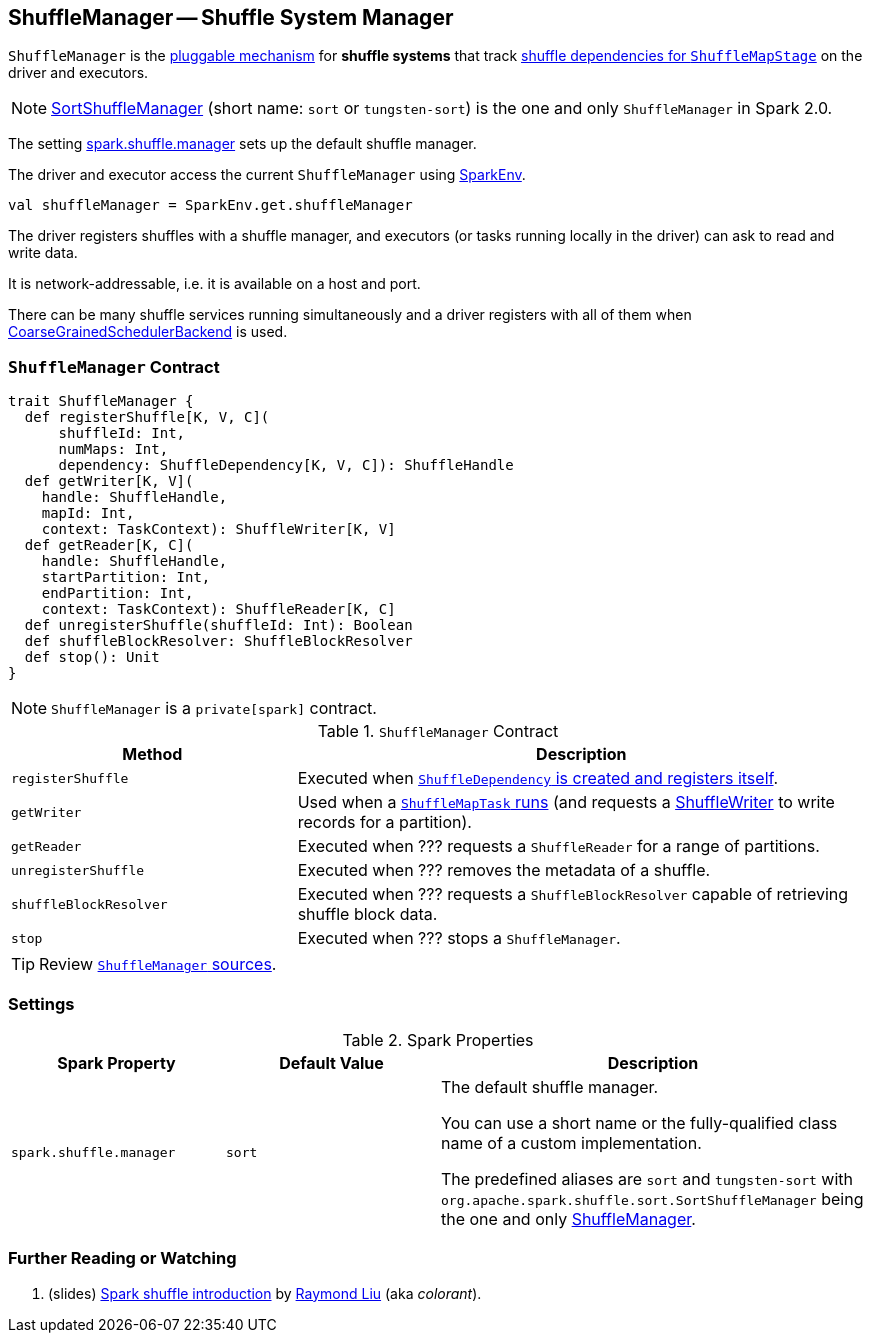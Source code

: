 == [[ShuffleManager]] ShuffleManager -- Shuffle System Manager

`ShuffleManager` is the <<contract, pluggable mechanism>> for *shuffle systems* that track link:spark-dagscheduler-ShuffleMapStage.adoc[shuffle dependencies for `ShuffleMapStage`] on the driver and executors.

NOTE: link:spark-SortShuffleManager.adoc[SortShuffleManager] (short name: `sort` or `tungsten-sort`) is the one and only `ShuffleManager` in Spark 2.0.

The setting <<spark_shuffle_manager, spark.shuffle.manager>> sets up the default shuffle manager.

The driver and executor access the current `ShuffleManager` using link:spark-sparkenv.adoc#shuffleManager[SparkEnv].

[source, scala]
----
val shuffleManager = SparkEnv.get.shuffleManager
----

The driver registers shuffles with a shuffle manager, and executors (or tasks running locally in the driver) can ask to read and write data.

It is network-addressable, i.e. it is available on a host and port.

There can be many shuffle services running simultaneously and a driver registers with all of them when link:spark-scheduler-backends.adoc[CoarseGrainedSchedulerBackend] is used.

=== [[contract]] `ShuffleManager` Contract

[source, scala]
----
trait ShuffleManager {
  def registerShuffle[K, V, C](
      shuffleId: Int,
      numMaps: Int,
      dependency: ShuffleDependency[K, V, C]): ShuffleHandle
  def getWriter[K, V](
    handle: ShuffleHandle,
    mapId: Int,
    context: TaskContext): ShuffleWriter[K, V]
  def getReader[K, C](
    handle: ShuffleHandle,
    startPartition: Int,
    endPartition: Int,
    context: TaskContext): ShuffleReader[K, C]
  def unregisterShuffle(shuffleId: Int): Boolean
  def shuffleBlockResolver: ShuffleBlockResolver
  def stop(): Unit
}
----

NOTE: `ShuffleManager` is a `private[spark]` contract.

.`ShuffleManager` Contract
[frame="topbot",cols="1,2",options="header",width="100%"]
|===
| Method
| Description

| [[registerShuffle]] `registerShuffle`
| Executed when link:spark-rdd-ShuffleDependency.adoc#creating-instance[`ShuffleDependency` is created and registers itself].

| [[getWriter]] `getWriter`
| Used when a link:spark-taskscheduler-ShuffleMapTask.adoc#runTask[`ShuffleMapTask` runs] (and requests a link:spark-ShuffleWriter.adoc[ShuffleWriter] to write records for a partition).

| [[getReader]] `getReader`
| Executed when ??? requests a `ShuffleReader` for a range of partitions.

| [[unregisterShuffle]] `unregisterShuffle`
| Executed when ??? removes the metadata of a shuffle.

| [[shuffleBlockResolver]] `shuffleBlockResolver`
| Executed when ??? requests a `ShuffleBlockResolver` capable of retrieving shuffle block data.

| [[stop]] `stop`
| Executed when ??? stops a `ShuffleManager`.
|===

TIP: Review https://github.com/apache/spark/blob/master/core/src/main/scala/org/apache/spark/shuffle/ShuffleManager.scala[`ShuffleManager` sources].

=== [[settings]] Settings

.Spark Properties
[frame="topbot",cols="1,1,2",options="header",width="100%"]
|===
| Spark Property
| Default Value
| Description

| [[spark_shuffle_manager]] `spark.shuffle.manager`
| `sort`
| The default shuffle manager.

You can use a short name or the fully-qualified class name of a custom implementation.

The predefined aliases are `sort` and `tungsten-sort` with `org.apache.spark.shuffle.sort.SortShuffleManager` being the one and only <<ShuffleManager, ShuffleManager>>.

|===

=== [[i-want-more]] Further Reading or Watching

1. (slides) http://www.slideshare.net/colorant/spark-shuffle-introduction[Spark shuffle introduction] by http://blog.csdn.net/colorant/[Raymond Liu] (aka _colorant_).
